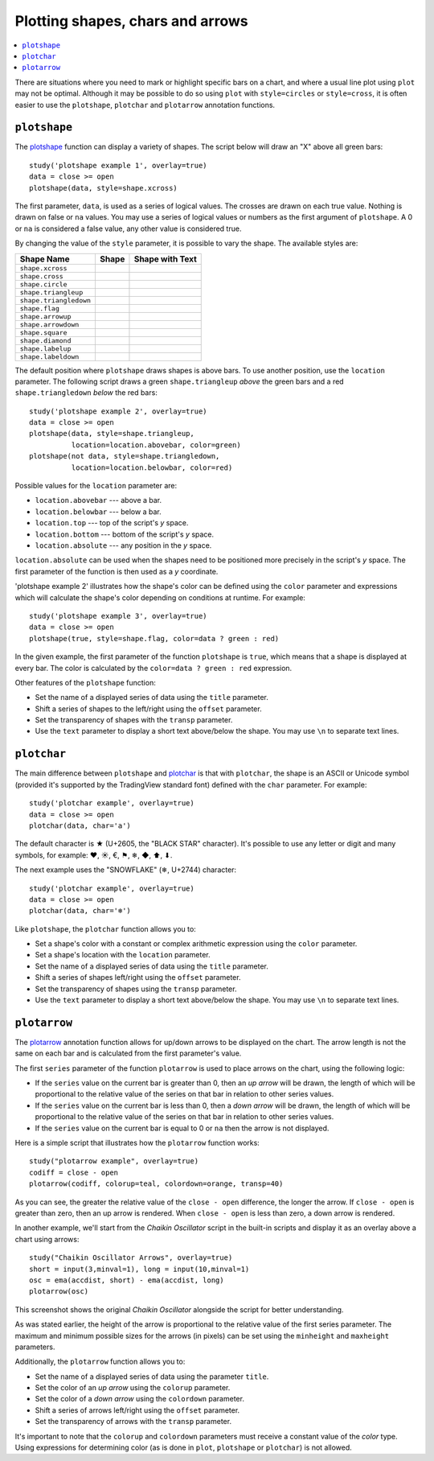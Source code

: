 Plotting shapes, chars and arrows
=================================

.. contents:: :local:
    :depth: 2

There are situations where you need to mark or highlight specific bars on a chart, and where
a usual line plot using ``plot`` may not be optimal.
Although it may be possible to do so using
``plot`` with ``style=circles`` or ``style=cross``,
it is often easier to use the ``plotshape``, ``plotchar`` and ``plotarrow`` annotation functions.

``plotshape``
-------------

The `plotshape <https://www.tradingview.com/study-script-reference/#fun_plotshape>`__ 
function can display a variety of shapes. The script below will draw an "X"
above all green bars:

::

    study('plotshape example 1', overlay=true)
    data = close >= open
    plotshape(data, style=shape.xcross)

.. image:: images/Plotshape_1.png


The first parameter, ``data``, is used as a series of logical
values. The crosses are drawn on each true value. Nothing is drawn on false
or ``na`` values. You may use a series of logical values or numbers as the first argument of 
``plotshape``. A 0 or ``na`` is considered a false
value, any other value is considered true.

By changing the value of the ``style`` parameter, it is possible to vary the
shape. The available styles are:

+--------------------------+-------------------------------------------------+-------------------------------------------------+
| Shape Name               | Shape                                           | Shape with Text                                 |
+==========================+=================================================+=================================================+
| ``shape.xcross``         | |Plotshape_xcross|                              | |Xcross_with_text|                              |
+--------------------------+-------------------------------------------------+-------------------------------------------------+
| ``shape.cross``          | |Plotshape_cross|                               | |Cross_with_text|                               |
+--------------------------+-------------------------------------------------+-------------------------------------------------+
| ``shape.circle``         | |Plotshape_circle|                              | |Circle_with_text|                              |
+--------------------------+-------------------------------------------------+-------------------------------------------------+
| ``shape.triangleup``     | |Plotshape_triangleup|                          | |Triangleup_with_text|                          |
+--------------------------+-------------------------------------------------+-------------------------------------------------+
| ``shape.triangledown``   | |Plotshape_triangledown|                        | |Triangledown_with_text|                        |
+--------------------------+-------------------------------------------------+-------------------------------------------------+
| ``shape.flag``           | |Plotshape_flag|                                | |Flag_with_text|                                |
+--------------------------+-------------------------------------------------+-------------------------------------------------+
| ``shape.arrowup``        | |Plotshape_arrowup|                             | |Arrowup_with_text|                             |
+--------------------------+-------------------------------------------------+-------------------------------------------------+
| ``shape.arrowdown``      | |Plotshape_arrowdown|                           | |Arrowdown_with_text|                           |
+--------------------------+-------------------------------------------------+-------------------------------------------------+
| ``shape.square``         | |Plotshape_square|                              | |Square_with_text|                              |
+--------------------------+-------------------------------------------------+-------------------------------------------------+
| ``shape.diamond``        | |Plotshape_diamond|                             | |Diamond_with_text|                             |
+--------------------------+-------------------------------------------------+-------------------------------------------------+
| ``shape.labelup``        | |Plotshape_labelup|                             | |Labelup_with_text|                             |
+--------------------------+-------------------------------------------------+-------------------------------------------------+
| ``shape.labeldown``      | |Plotshape_labeldown|                           | |Labeldown_with_text|                           |
+--------------------------+-------------------------------------------------+-------------------------------------------------+

.. |Plotshape_xcross| image:: images/Plotshape_xcross.png
.. |Xcross_with_text| image:: images/Xcross_with_text.png
.. |Plotshape_cross| image:: images/Plotshape_cross.png
.. |Cross_with_text| image:: images/Cross_with_text.png
.. |Plotshape_circle| image:: images/Plotshape_circle.png
.. |Circle_with_text| image:: images/Circle_with_text.png
.. |Plotshape_triangleup| image:: images/Plotshape_triangleup.png
.. |Triangleup_with_text| image:: images/Triangleup_with_text.png
.. |Plotshape_triangledown| image:: images/Plotshape_triangledown.png
.. |Triangledown_with_text| image:: images/Triangledown_with_text.png
.. |Plotshape_flag| image:: images/Plotshape_flag.png
.. |Flag_with_text| image:: images/Flag_with_text.png
.. |Plotshape_arrowup| image:: images/Plotshape_arrowup.png
.. |Arrowup_with_text| image:: images/Arrowup_with_text.png
.. |Plotshape_arrowdown| image:: images/Plotshape_arrowdown.png
.. |Arrowdown_with_text| image:: images/Arrowdown_with_text.png
.. |Plotshape_square| image:: images/Plotshape_square.png
.. |Square_with_text| image:: images/Square_with_text.png
.. |Plotshape_diamond| image:: images/Plotshape_diamond.png
.. |Diamond_with_text| image:: images/Diamond_with_text.png
.. |Plotshape_labelup| image:: images/Plotshape_labelup.png
.. |Labelup_with_text| image:: images/Labelup_with_text.png
.. |Plotshape_labeldown| image:: images/Plotshape_labeldown.png
.. |Labeldown_with_text| image:: images/Labeldown_with_text.png

The default position where ``plotshape`` draws shapes is above bars. To
use another position, use the 
``location`` parameter. The following script draws a green 
``shape.triangleup`` *above* the green bars and a red ``shape.triangledown``
*below* the red bars:

::

    study('plotshape example 2', overlay=true)
    data = close >= open
    plotshape(data, style=shape.triangleup,
              location=location.abovebar, color=green)
    plotshape(not data, style=shape.triangledown,
              location=location.belowbar, color=red)

.. image:: images/Plotshape_example_2.png


Possible values for the ``location`` parameter are:

-  ``location.abovebar`` --- above a bar.
-  ``location.belowbar`` --- below a bar.
-  ``location.top`` --- top of the script's *y* space.
-  ``location.bottom`` --- bottom of the script's *y* space.
-  ``location.absolute`` --- any position in the *y* space.

``location.absolute`` can be used when the shapes need to
be positioned more precisely in the script's *y* space. The first parameter of the function 
is then used as a *y* coordinate.

'plotshape example 2' illustrates how the shape's
color can be defined using the ``color`` parameter and  
expressions which will calculate the shape's color
depending on conditions at runtime. For example::

    study('plotshape example 3', overlay=true)
    data = close >= open
    plotshape(true, style=shape.flag, color=data ? green : red)

.. image:: images/Plotshape_example_3.png


In the given example, the first parameter of the function ``plotshape`` is
``true``, which means that a shape is displayed at every bar. 
The color is calculated by the ``color=data ? green : red`` expression.

Other features of the ``plotshape`` function:

-  Set the name of a displayed series of data using the 
   ``title`` parameter.
-  Shift a series of shapes to the left/right using the
   ``offset`` parameter.
-  Set the transparency of shapes with the ``transp`` parameter.
-  Use the ``text`` parameter to display a short text above/below the shape.
   You may use ``\n`` to separate text lines.


``plotchar``
------------

The main difference between ``plotshape`` and `plotchar <https://www.tradingview.com/study-script-reference/#fun_plotchar>`__ 
is that with ``plotchar``, the shape is an ASCII or Unicode symbol (provided it's supported by the TradingView standard font)
defined with the ``char`` parameter. For example::

    study('plotchar example', overlay=true)
    data = close >= open
    plotchar(data, char='a')

.. image:: images/Plotchar_example_1.png


The default character is ★ (U+2605, the "BLACK STAR" character). It's possible to use any letter or digit and many symbols,
for example: ❤, ☀, €, ⚑, ❄, ◆, ⬆, ⬇.

The next example uses the "SNOWFLAKE" (❄, U+2744) character::

    study('plotchar example', overlay=true)
    data = close >= open
    plotchar(data, char='❄')

.. image:: images/Plotchar_example_2.png


Like ``plotshape``, the ``plotchar`` function allows you to:

-  Set a shape's color with a constant or complex arithmetic expression using the ``color`` parameter.
-  Set a shape's location with the ``location`` parameter.
-  Set the name of a displayed series of data using the ``title`` parameter.
-  Shift a series of shapes left/right using the ``offset`` parameter.
-  Set the transparency of shapes using the ``transp`` parameter.
-  Use the ``text`` parameter to display a short text above/below the shape.
   You may use ``\n`` to separate text lines.

``plotarrow``
-------------

The `plotarrow <https://www.tradingview.com/study-script-reference/#fun_plotarrow>`__ 
annotation function allows for up/down arrows to be displayed on
the chart. The arrow length is not the same on each bar and is
calculated from the first parameter's value.

The first ``series`` parameter of the function ``plotarrow`` is used to place
arrows on the chart, using the following logic:

-  If the ``series`` value on the current bar is greater than 0, then an *up
   arrow* will be drawn, the length of which will be proportional to the 
   relative value of the series on that bar in relation to other series values.
-  If the ``series`` value on the current bar is less than 0, then a *down
   arrow* will be drawn, the length of which will be proportional to the 
   relative value of the series on that bar in relation to other series values.
-  If the ``series`` value on the current bar is equal to 0 or ``na`` then the
   arrow is not displayed.

Here is a simple script that illustrates how the ``plotarrow`` function works::

    study("plotarrow example", overlay=true)
    codiff = close - open
    plotarrow(codiff, colorup=teal, colordown=orange, transp=40)

.. image:: images/Plotarrow_example_1.png


As you can see, the greater the relative value of the ``close - open`` difference,
the longer the arrow. If ``close - open`` is greater than zero, then an up
arrow is rendered. When ``close - open`` is less than zero, a down arrow is rendered.

In another example, we'll start from the *Chaikin
Oscillator* script in the built-in scripts and display it as an overlay above
a chart using arrows::

    study("Chaikin Oscillator Arrows", overlay=true)
    short = input(3,minval=1), long = input(10,minval=1)
    osc = ema(accdist, short) - ema(accdist, long)
    plotarrow(osc)

.. image:: images/Plotarrow_example_2.png


This screenshot shows the original *Chaikin Oscillator* alongside the
script for better understanding.

As was stated earlier, the height of the arrow is proportional to
the relative value of the first series parameter. The maximum and minimum possible sizes for the arrows (in
pixels) can be set using the ``minheight`` and ``maxheight`` parameters.

Additionally, the ``plotarrow`` function allows you to:

-  Set the name of a displayed series of data using the parameter
   ``title``.
-  Set the color of an *up arrow* using the ``colorup`` parameter.
-  Set the color of a *down arrow* using the ``colordown`` parameter.
-  Shift a series of arrows left/right using the ``offset`` parameter.
-  Set the transparency of arrows with the ``transp`` parameter.

It's important to note that the ``colorup`` and ``colordown`` parameters must receive a
constant value of the *color* type. Using expressions for determining
color (as is done in ``plot``, ``plotshape`` or ``plotchar``) is not allowed.
